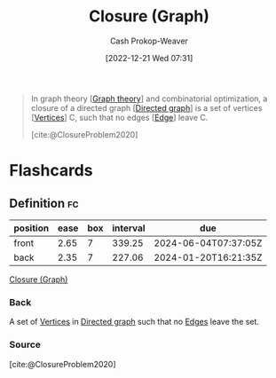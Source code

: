:PROPERTIES:
:ID:       7eb233ff-0428-4a08-be3f-768a42dfd248
:LAST_MODIFIED: [2023-06-30 Fri 18:39]
:END:
#+title: Closure (Graph)
#+hugo_custom_front_matter: :slug "7eb233ff-0428-4a08-be3f-768a42dfd248"
#+author: Cash Prokop-Weaver
#+date: [2022-12-21 Wed 07:31]
#+filetags: :concept:

#+begin_quote
In graph theory [[[id:5bc61709-6612-4287-921f-3e2509bd2261][Graph theory]]] and combinatorial optimization, a closure of a directed graph [[[id:129f1b92-49f6-44af-bae3-d8a171f66f04][Directed graph]]] is a set of vertices [[[id:1b2526af-676d-4c0f-aa85-1ba05b8e7a93][Vertices]]] C, such that no edges [[[id:7211246e-d3da-491e-a493-e84ba820e63f][Edge]]] leave C.

[cite:@ClosureProblem2020]
#+end_quote

* Flashcards
** Definition :fc:
:PROPERTIES:
:CREATED: [2022-12-21 Wed 08:00]
:FC_CREATED: 2022-12-21T16:01:46Z
:FC_TYPE:  double
:ID:       f3f5b785-4a56-4054-8066-7d83b6257bb0
:END:
:REVIEW_DATA:
| position | ease | box | interval | due                  |
|----------+------+-----+----------+----------------------|
| front    | 2.65 |   7 |   339.25 | 2024-06-04T07:37:05Z |
| back     | 2.35 |   7 |   227.06 | 2024-01-20T16:21:35Z |
:END:

[[id:7eb233ff-0428-4a08-be3f-768a42dfd248][Closure (Graph)]]

*** Back
A set of [[id:1b2526af-676d-4c0f-aa85-1ba05b8e7a93][Vertices]] in [[id:129f1b92-49f6-44af-bae3-d8a171f66f04][Directed graph]] such that no [[id:7211246e-d3da-491e-a493-e84ba820e63f][Edges]] leave the set.
*** Source
[cite:@ClosureProblem2020]
#+print_bibliography:
